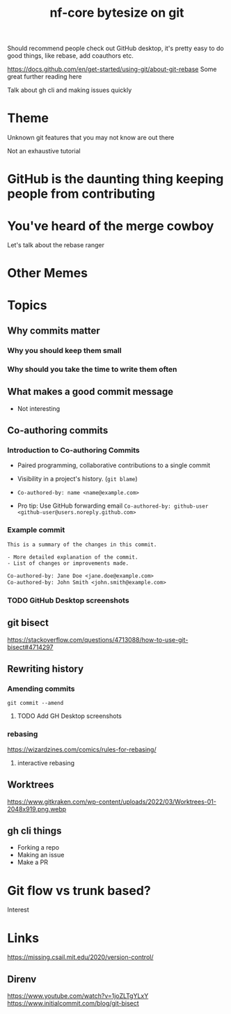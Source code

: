 #+title: nf-core bytesize on git

Should recommend people check out GitHub desktop, it's pretty easy to do good things, like rebase, add coauthors etc.

https://docs.github.com/en/get-started/using-git/about-git-rebase Some great further reading here


Talk about gh cli and making issues quickly

* Theme

Unknown git features that you may not know are out there

Not an exhaustive tutorial

* GitHub is the daunting thing keeping people from contributing
:PROPERTIES:
:CREATED:  [2023-10-20 Fri 21:49]
:END:
* You've heard of the merge cowboy
:PROPERTIES:
:CREATED:  [2023-10-18 Wed 09:49]
:END:

Let's talk about the rebase ranger
* Other Memes
[[https://miro.medium.com/v2/resize:fit:1200/0*tmfbLDU_hIeg0B3B.jpg]]
* Topics
** Why commits matter
*** Why you should keep them small
*** Why should you take the time to write them often

** What makes a good commit message
- Not interesting

** Co-authoring commits

*** Introduction to Co-authoring Commits
- Paired programming, collaborative contributions to a single commit
- Visibility in a project's history. (~git blame~)

- ~Co-authored-by: name <name@example.com>~
- Pro tip: Use GitHub forwarding email
  ~Co-authored-by: github-user <github-user@users.noreply.github.com>~



*** Example commit

#+begin_src txt
This is a summary of the changes in this commit.

- More detailed explanation of the commit.
- List of changes or improvements made.

Co-authored-by: Jane Doe <jane.doe@example.com>
Co-authored-by: John Smith <john.smith@example.com>
#+end_src

*** TODO GitHub Desktop screenshots

** git bisect
https://stackoverflow.com/questions/4713088/how-to-use-git-bisect#4714297
** Rewriting history
*** Amending commits

~git commit --amend~
**** TODO Add GH Desktop screenshots
*** rebasing
[[https://wizardzines.com/images/uploads/46d480e3f5029644.png]]
https://wizardzines.com/comics/rules-for-rebasing/
**** interactive rebasing
** Worktrees
https://www.gitkraken.com/wp-content/uploads/2022/03/Worktrees-01-2048x919.png.webp
** gh cli things

- Forking a repo
- Making an issue
- Make a PR

* Git flow vs trunk based?

Interest

* Links
https://missing.csail.mit.edu/2020/version-control/
** Direnv
https://www.youtube.com/watch?v=1joZLTgYLxY
https://www.initialcommit.com/blog/git-bisect
